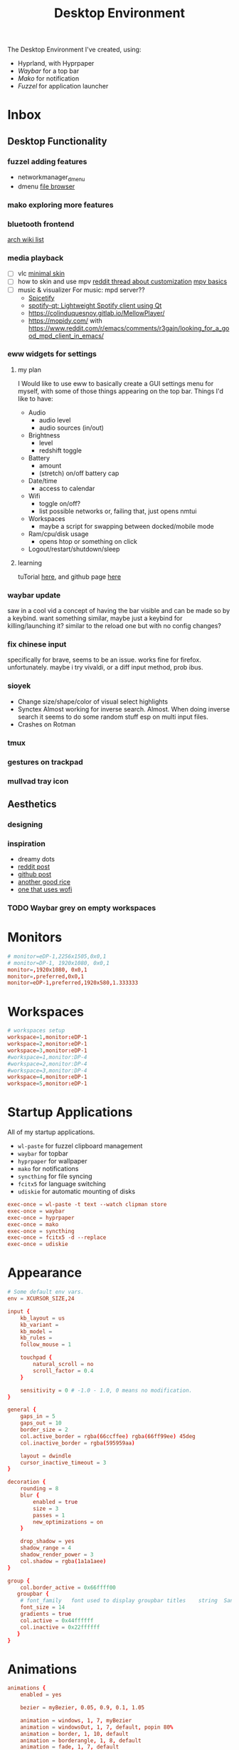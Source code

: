 #+title: Desktop Environment
#+property: header-args:conf :tangle ~/.config/hypr/hyprland.conf

The Desktop Environment I've created, using:
- Hyprland, with Hyprpaper
- [[Waybar][Waybar]] for a top bar
- [[Mako][Mako]] for notification
- [[Fuzzel]] for application launcher

* Inbox
** Desktop Functionality
*** fuzzel adding features
- networkmanager_dmenu
- dmenu [[https://github.com/huijunchen9260/dmenufm?ref=mark.stosberg.com][file browser]]
*** mako exploring more features
*** bluetooth frontend
[[https://wiki.archlinux.org/title/Bluetooth#Front-ends][arch wiki list]]
*** media playback

- [ ] vlc [[https://www.deviantart.com/maverick07x/art/VLC-MinimalX-385698882][minimal skin]]
- [ ] how to skin and use mpv
    [[ttps://www.reddit.com/r/mpv/comments/krdpev/how_to_change_the_player_interface_to_make_it/][reddit thread about customization]]
    [[ttps://mpv.io/manual/master/][mpv basics]]
- [ ] music & visualizer
  For music: mpd server??
  - [[https://spicetify.app/][Spicetify]]
  - [[https://github.com/kraxarn/spotify-qt][spotify-qt: Lightweight Spotify client using Qt]]
  - https://colinduquesnoy.gitlab.io/MellowPlayer/
  - https://mopidy.com/ with https://www.reddit.com/r/emacs/comments/r3gajn/looking_for_a_good_mpd_client_in_emacs/

*** eww widgets for settings

**** my plan

I Would like to use eww to basically create a GUI settings menu for myself, with some of those things appearing on the top bar. Things I'd like to have:
- Audio
  - audio level
  - audio sources (in/out)
- Brightness
  - level
  - redshift toggle
- Battery
  - amount
  - (stretch) on/off battery cap
- Date/time
  - access to calendar
- Wifi
  - toggle on/off?
  - list possible networks or, failing that, just opens nmtui
- Workspaces
  - maybe a script for swapping between docked/mobile mode
- Ram/cpu/disk usage
  - opens htop or something on click
- Logout/restart/shutdown/sleep

**** learning

tuTorial [[https://dharmx.is-a.dev/eww-powermenu/][here]], and github page [[https://github.com/elkowar/eww][here]]

*** waybar update

saw in a cool vid a concept of having the bar visible and can be made so by a keybind. want  something similar, maybe just a keybind for killing/launching it? similar to the reload one but with no config changes?

*** fix chinese input

specifically for brave, seems to be an issue. works fine for firefox. unfortunately. maybe i try vivaldi, or a diff input method, prob ibus.

*** sioyek

- Change size/shape/color of visual select highlights
- Synctex Almost working for inverse search. Almost.
  When doing inverse search it seems to do some random stuff esp on multi input files.
- Crashes on Rotman

*** tmux
*** gestures on trackpad
*** mullvad tray icon
** Aesthetics
*** designing
*** inspiration
- dreamy dots
- [[https://www.reddit.com/r/unixporn/comments/xkvmhy/hyprland_dreamy/][reddit post]]
- [[https://github.com/cybergaz/Hyprland_Rice][github post]]
- [[https://github.com/flick0/dotfiles/tree/dreamy][another good rice]]
- [[https://www.reddit.com/r/unixporn/comments/13vwue7/hyprland_my_first_rice_using_hyprland_wofi_waybar/][one that uses wofi]]
*** TODO Waybar grey on empty workspaces
* Monitors
#+begin_src conf
# monitor=eDP-1,2256x1505,0x0,1
# monitor=DP-1, 1920x1080, 0x0,1
monitor=,1920x1080, 0x0,1
monitor=,preferred,0x0,1
monitor=eDP-1,preferred,1920x580,1.333333
#+end_src
* Workspaces
#+begin_src conf
# workspaces setup
workspace=1,monitor:eDP-1
workspace=2,monitor:eDP-1
workspace=3,monitor:eDP-1
#workspace=1,monitor:DP-4
#workspace=2,monitor:DP-4
#workspace=3,monitor:DP-4
workspace=4,monitor:eDP-1
workspace=5,monitor:eDP-1
#+end_src
* Startup Applications
All of my startup applications.
- ~wl-paste~ for fuzzel clipboard management
- ~waybar~ for topbar
- ~hyprpaper~ for wallpaper
- ~mako~ for notifications
- ~syncthing~ for file syncing
- ~fcitx5~ for language switching
- ~udiskie~ for automatic mounting of disks
#+begin_src conf
exec-once = wl-paste -t text --watch clipman store
exec-once = waybar
exec-once = hyprpaper
exec-once = mako
exec-once = syncthing
exec-once = fcitx5 -d --replace
exec-once = udiskie
#+end_src
* Appearance
#+begin_src conf
# Some default env vars.
env = XCURSOR_SIZE,24

input {
    kb_layout = us
    kb_variant =
    kb_model =
    kb_rules =
    follow_mouse = 1

    touchpad {
        natural_scroll = no
        scroll_factor = 0.4
    }

    sensitivity = 0 # -1.0 - 1.0, 0 means no modification.
}

general {
    gaps_in = 5
    gaps_out = 10
    border_size = 2
    col.active_border = rgba(66ccffee) rgba(66ff99ee) 45deg
    col.inactive_border = rgba(595959aa)

    layout = dwindle
    cursor_inactive_timeout = 3
}

decoration {
    rounding = 8
    blur {
        enabled = true
        size = 3
        passes = 1
        new_optimizations = on
    }

    drop_shadow = yes
    shadow_range = 4
    shadow_render_power = 3
    col.shadow = rgba(1a1a1aee)
}

group {
    col.border_active = 0x66ffff00
   groupbar {
    # font_family	font used to display groupbar titles	string	Sans
    font_size = 14
    gradients = true
    col.active = 0x44ffffff
    col.inactive = 0x22ffffff
   }
}
#+end_src
* Animations
#+begin_src conf
animations {
    enabled = yes

    bezier = myBezier, 0.05, 0.9, 0.1, 1.05

    animation = windows, 1, 7, myBezier
    animation = windowsOut, 1, 7, default, popin 80%
    animation = border, 1, 10, default
    animation = borderangle, 1, 8, default
    animation = fade, 1, 7, default
    animation = workspaces, 1, 5, default, slidevert
}
#+end_src
* Layout
#+begin_src conf
dwindle {
    pseudotile = yes # master switch for pseudotiling. Enabling is bound to mainMod + P in the keybinds section below
    preserve_split = yes # you probably want this
}

master {
    new_is_master = true
}

gestures {
    workspace_swipe = off
}

misc {
 disable_hyprland_logo = true
}
#+end_src
* Window Rules
#+begin_src conf

# windowrule = float, Choose Files
windowrule = group set, ^(org.pwmt.zathura)$
windowrule = noanim, ^(org.pwmt.zathura)$

windowrule = group set, ^(Alacritty)$

# don't let any windows except these be added to groups
windowrule = group barred, ^((?!.*zathura.*)(?!.*Alacritty.*).*)$

#+end_src
* Keybinds
#+begin_src conf
$mainMod = SUPER

bind = $mainMod, T, exec, alacritty
bind = $mainMod SHIFT, T, exec, mullvad-exclude alacritty
# bind = $mainMod, B, exec, firefox
bind = $mainMod, B, exec, brave --enable-features=UseOzonePlatform --ozone-platform=wayland
#--gtk-version=4 '%U '
bind = $mainMod SHIFT, B, exec, mullvad-exclude firefox
bind = $mainMod, I, exec, clipman pick --tool=CUSTOM --tool-args="fuzzel -d"
bind = $mainMod RALT, B, exec, sh ~/.config/scripts/waybar-hdmi
bind = $mainMod, Q, killactive,
bind = $mainMod, M, exec, telegram-desktop
bind = $mainMod SHIFT, Q, exit,
bind = $mainMod, E, exec, sh ~/.config/scripts/run-or-raise emacs emacs
bind = $mainMod SHIFT, E, exec, mullvad-exclude emacs
bind = $mainMod, V, togglefloating,
bind = $mainMod, Z, exec, zathura

bind = $mainMod, TAB, changegroupactive
bind = $mainMod CTRL, L, moveoutofgroup

# bindr= $mainMod, SUPER_L, exec, pkill fuzzel || fuzzel
bind= $mainMod, SPACE, exec, pkill fuzzel || fuzzel
bind= $mainMod, BACKSPACE, exec, pkill fuzzel || fuzzel
bind= $mainMod, P, exec, sioyek

#bind = $mainMod, P, pseudo, # dwindle
#bind = $mainMod, s, togglesplit, # dwindle
bind = $mainMod, s, swapnext,
bind = $mainMod CTRL,Tab,cyclenext,


# Move focus with mainMod + arrow keys
bind = $mainMod, left, movefocus, l
bind = $mainMod, right, movefocus, r
bind = $mainMod, up, movefocus, u
bind = $mainMod, down, movefocus, d

# Switch workspaces
bind = $mainMod, 1, workspace, 1
bind = $mainMod, 2, workspace, 2
bind = $mainMod, 3, workspace, 3
bind = $mainMod, 4, workspace, 4
bind = $mainMod, 5, workspace, 5

# Move active window to a workspace
bind = $mainMod SHIFT, 1, movetoworkspace, 1
bind = $mainMod SHIFT, 2, movetoworkspace, 2
bind = $mainMod SHIFT, 3, movetoworkspace, 3
bind = $mainMod SHIFT, 4, movetoworkspace, 4
bind = $mainMod SHIFT, 5, movetoworkspace, 5

# bind = $mainMod SHIFT, left,  movetoworkspace, e-1
# bind = $mainMod SHIFT, right, movetoworkspace, e+1

# Move between workspaces, adding new ones if there are none
bind = $mainMod, j, exec, hyprctl dispatch workspace r+1
bind = $mainMod, k, exec, hyprctl dispatch workspace r-1
bind = $mainMod, h, movefocus, l
bind = $mainMod, l, movefocus, r
# bind = $mainMod, h, focusmonitor, left
# bind = $mainMod, l, focusmonitor, right

bind = $mainMod SHIFT, j, exec, hyprctl dispatch movetoworkspace r+1
bind = $mainMod SHIFT, k, exec, hyprctl dispatch movetoworkspace r-1
bind = $mainMod SHIFT, h, movewindow, mon:DP-4
bind = $mainMod SHIFT, l, movewindow, mon:eDP-1
# bind = $mainMod, l, workspace, r+1
# bind = $mainMod, h, workspace, r-1

# Move/resize windows with mainMod + LMB/RMB and dragging
bindm = $mainMod, mouse:272, movewindow
bindm = $mainMod, mouse:273, resizewindow


# BINDING FN KEYS
# esc | bU  | bD  | 173 | 172 | 171 | f6  | f7  | cmk | f9  | 121 | 122 | 123
# esc | bD  | bU  | rw  | pp  | ff  | ?   | ?   | ?   | ss  | mt  | vD  | vU
# esc | 1   | 2   | 3   | 4   | 5   | 6   | 7   | 8   | 9   | 0   | -   | =

# binde will allow repeating when held.
# change screen brightness
binde =, XF86MonBrightnessUp, exec, backlight_control +5
binde =, XF86MonBrightnessDown, exec, backlight_control -5

# play/pause, prev and next
bind =, 173, exec, playerctl previous
bind =, 172, exec, playerctl play-pause
bind =, 171, exec, playerctl next

# take screenshot with grim and slurp
# bind =, 234, exec, grim -g "$(slurp)" /home/thain/media/pictures/screenshots/$(date +'%s_grim.png')

# 107 is printscreen
bind =, 107, exec, grim -g "$(slurp)" /home/thain/media/pictures/screenshots/$(date +'%s_grim.png')
bind =, f6, exec, grim -g "$(slurp)" /home/thain/media/pictures/screenshots/$(date +'%s_grim.png')

# volume buttons
bind  =, 121, exec, pamixer -t
binde =, 122, exec, pamixer -d 5
binde =, 123, exec, pamixer -i 5

# bind  =, 170, exec, pamixer -t
# bind  =, 255, exec, pamixer -t
# bind  =, 255, exec, pamixer -t
#+end_src
* Wallpaper
#+begin_src conf :tangle ~/.config/hypr/hyprpaper.conf
splash = false
preload = ~/media/pictures/wallpapers/outset-night.jpg
preload = ~/media/pictures/wallpapers/outset-evening.jpg
preload = ~/media/pictures/wallpapers/outset-day.jpg
wallpaper = eDP-1,~/media/pictures/wallpapers/outset-night.jpg
wallpaper = DP-1,~/media/pictures/wallpapers/outset-day.jpg
wallpaper = DP-4,~/media/pictures/wallpapers/outset-evening.jpg
wallpaper = DP-2,~/media/pictures/wallpapers/outset-evening.jpg
#+end_src
* Waybar
** Config
#+begin_src conf :tangle ~/.config/waybar/config.jsonc
[{
    "position": "top",
    "layer": "top",
    "name": "mainbar",
    "height": 46,
    // "mode": "overlay",
    // "margin": "5 10 -5 10",
    "margin": "5 10 -5 10",
    "modules-left": ["hyprland/workspaces"],
    "modules-center": ["clock"],
    "modules-right": ["tray", "backlight", "network", "pulseaudio", "battery"],

  "clock": {
    "format": "{:%a, %b %d  %H:%M}",
    "tooltip": "true",
        "tooltip-format": "<big>{:%Y %B}</big>\n<tt><small>{calendar}</small></tt>",
        "format-alt": " {:%d/%m}"
  },

  "battery": {
        "states": {
            "good": 95,
            "warning": 30,
            "critical": 15
        },
        "format":"{icon}    {capacity}%",
        "format-charging": "{capacity}% ",
        "format-plugged": "{capacity}% ",
        "format-alt": "{icon} {time}",
        "format-icons": ["", "", "", "", ""]
  },

  "hyprland/workspaces": {
        "active-only": false,
        "all-outputs": false,
        "format": "{icon}",
        "on-click": "activate",
        "format-icons": {
            "1": "㆒",
            "2": "㆓",
            "3": "三",
            "4": "四",
            "5": "五",
            "urgent": "",
            "default": "󰧞",
            "sort-by-number": true
         },
        "persistent_workspaces": {
             //"1": ["DP-4"],
             //"2": ["DP-4"],
             //"3": ["DP-4"],
             "1": ["eDP-1"],
             "2": ["eDP-1"],
             "3": ["eDP-1"],
             "4": ["eDP-1"],
             "5": ["eDP-1"]
         }
  },

  "memory": {
    "format": "󰍛  {}%",
    "format-alt": "󰍛 {used}/{total} GiB",
    "interval": 5
  },

  "cpu": {
    "format": "󰻠  {usage}%",
    "format-alt": "󰻠 {avg_frequency} GHz",
    "interval": 5
  },

  "disk": {
    "format": "󰋊  {}%",
    "format-alt": "󰋊 {used}/{total} GiB",
    "interval": 5
  },
  "network": {
    "format-wifi": " 󰤨 ",
    "format-ethernet": " {ifname}: Aesthetic",
    "format-linked": " {ifname} (No IP)",
    "format-disconnected": " 󰤭 ",
    "format-alt": " {ifname}: {ipaddr}/{cidr}",
    "tooltip-format": "{essid}",
    "on-click-right": "nm-connection-editor"
  },
  "tray": {
    "icon-size": 16,
    "spacing": 5
  },
  "backlight": {
    "format": "{icon}  {percent}%",
    "format-icons": ["", "", "", "", "", "", "", "", ""]
  },
  "pulseaudio": {
     "format": "{icon}  {volume}%",
     "format-muted": "󰝟",
     "format-icons": {
        "default": ["󰕿", "󰖀", "󰕾"]
     },
   "on-click-right": "pavucontrol",
   "on-click": "pavucontrol"
  }
}
//{
//    "position": "left",
//    "name": "workspaces",
//    "layer": "top",
//    "mode": "overlay",
//    "height": 270,
//    "modules-center": ["hyprland/workspaces"],
//
//  "hyprland/workspaces": {
//        "active-only": false,
//        "all-outputs": false,
//        "format": "{icon}",
//        "on-click": "activate",
//        "format-icons": {
//            "1": "㆒",
//            "2": "㆓",
//            "3": "三",
//            "4": "四",
//            "5": "五",
//            "urgent": "",
//            "default": "󰧞",
//            "sort-by-number": true
//         },
//       //"persistent_workspaces": {
//       //    hello,
//       //    "2": ["DP-4"],
//       //    "3": ["DP-4"],
//       //    "4": ["eDP-1"],
//       //    "5": ["eDP-1"]
//       //}
//       "persistent_workspaces": {
//           "1": ["DP-4"],
//           "2": ["DP-4"],
//           "3": ["DP-4"],
//           "4": ["eDP-1"],
//           "5": ["eDP-1"]
//       }
//  }
//}
]
#+end_src
** CSS
#+begin_src css :tangle ~/.config/waybar/style.css
 ,* {
    border: none;
    border-radius: 0px;
    /*font-family: VictorMono, Iosevka Nerd Font, Noto Sans CJK;*/
    font-family: "Noto Sans CJK";
    font-style: normal;
    min-height: 0;
}

.mainbar {
    font-size: 18px;
}

.workspaces {
    font-size: 32px;
}

window#waybar {
  background: rgba(30, 30, 46, 1);
  border-radius: 15px;
  color: #d4d5d6;
  padding: 100px;
}

#workspaces {
  background: transparent;
  margin: 5px 5px 5px 5px;
  padding: 0px 5px 0px 5px;
  border-radius: 16px;
  border: solid 0px #d4d5d6;
  font-weight: normal;
  font-style: normal;
}

#workspaces button {
    padding: 0px 5px;
    border-radius: 16px;
    color: #828384;
}

#workspaces button.empty {
    color: #414141;
    border-radius: 16px;
}

#workspaces button.active {
    color: #e1e1e1;
    border-radius: 16px;
}

#workspaces button:hover {
    /*background-color: #E6B9C6;*/
    background-color: transparent;
    color: #e1e1e1;
    border-radius: 16px;
}

#custom-date, #clock, #battery, #pulseaudio, #network, #custom-randwall, #custom-launcher {
  background: transparent;
  padding: 5px 5px 5px 5px;
  margin: 5px 5px 5px 5px;
  border-radius: 8px;
  border: solid 0px #d4d5d6;
}

#custom-date {
  color: #D3D6DB;
}

#custom-power {
  color: #24283b;
  background-color: #db4b4b;
  border-radius: 5px;
  margin-right: 10px;
  margin-top: 5px;
  margin-bottom: 5px;
  margin-left: 0px;
  padding: 5px 10px;
}

#tray {
  background: #282828;
  margin: 5px 5px 5px 5px;
  border-radius: 16px;
  padding: 0px 5px;
  /*border-right: solid 1px #282738;*/
}

#clock {
    color: #D6D6D6;
    /*background-color: #282828;*/
    background-color: transparent;
    border-radius: 0px 0px 0px 24px;
    padding-left: 13px;
    padding-right: 15px;
    margin-right: 0px;
    margin-left: 10px;
    margin-top: 0px;
    margin-bottom: 0px;
    /*border-left: solid 1px #282738;*/
}

#backlight {
  margin: 5px 5px 5px 5px;
  padding: 0px 5px 0px 5px;
  border-radius: 16px;
  border: solid 0px #d4d5d6;
  font-weight: normal;
  font-style: normal;
}

#battery {
    color: #9ece6a;
}

#battery.charging {
    color: #9ece6a;
}

#battery.warning:not(.charging) {
    color: #f7768e;
    border-radius: 5px 5px 5px 5px;
}

#battery.critical:not(.charging) {
    background-color: #f7768e;
    color: #24283b;
    border-radius: 5px 5px 5px 5px;
}

#backlight {
    color: #d4d5d6;
    border-radius: 0px 0px 0px 0px;
    margin: 5px;
    margin-left: 0px;
    margin-right: 0px;
    padding: 0px 0px;
}

#network {
    color: #d4d5d6;
    border-radius: 8px;
    margin-right: 5px;
}

#pulseaudio {
    color: #d4d5d6;
    border-radius: 8px;
    margin-left: 0px;
}

#pulseaudio.muted {
    background: transparent;
    color: #928374;
    border-radius: 8px;
    margin-left: 0px;
}

#custom-randwall {
    color: #d4d5d6;
    border-radius: 8px;
    margin-right: 0px;
}

#custom-launcher {
    color: #e5809e;
    background-color: #282828;
    border-radius: 0px 24px 0px 0px;
    margin: 0px 0px 0px 0px;
    padding: 0 20px 0 13px;
    /*border-right: solid 1px #282738;*/
}

#custom-launcher button:hover {
    background-color: #FB4934;
    color: transparent;
    border-radius: 8px;
    margin-right: -5px;
    margin-left: 10px;
}

#window {
    background: #282828;
    padding-left: 15px;
    padding-right: 15px;
    border-radius: 16px;
    /*border-left: solid 1px #282738;*/
    /*border-right: solid 1px #282738;*/
    margin-top: 5px;
    margin-bottom: 5px;
    font-weight: normal;
    font-style: normal;
}

#cpu {
    /*background-color: #282828;*/
    background-color: transparent;
    /*color: #FABD2D;*/
    border-radius: 16px;
    margin: 5px;
    padding: 0px 10px 0px 10px;
}

#memory {
    /*background-color: #282828;*/
    background-color: transparent;
    /*color: #83A598;*/
    border-radius: 16px;
    margin: 5px;
    padding: 0px 10px 0px 10px;
}

#disk {
    /*background-color: #282828;*/
    background-color: transparent;
    /*color: #8EC07C;*/
    border-radius: 16px;
    margin: 5px;
    padding: 0px 10px 0px 10px;
}

#custom-hyprpicker {
    background-color: #282828;
    /*color: #8EC07C;*/
    border-radius: 16px;
    margin: 5px;
    margin-left: 5px;
    margin-right: 5px;
    padding: 0px 11px 0px 9px;
}
#+end_src
** waybar-hdmi
#+begin_src sh :tangle ~/.config/waybar/waybar-hdmi
#!/bin/env sh

# edit the waybar config file
#
# break .config/waybar/config.jsonc into lines
# search for line that reads '"persistent_workspaces": {'
#
# if the next line says "eDP-1" then swap that
# (and following two lines) to "DP-4", or swap back
#
# "1": ["eDP-1"],   //   "1": ["DP-4"],
# "2": ["eDP-1"],   //   "2": ["DP-4"],
# "3": ["eDP-1"],   //   "3": ["DP-4"],

if grep -q '"1": \["eDP-1"\]' ~/.config/waybar/config.jsonc; then
     sed -i 's/\"1\": \[\"eDP-1\"\]/\"1\": \[\"DP-4\"\]/g' ~/.config/waybar/config.jsonc
     sed -i 's/\"2\": \[\"eDP-1\"\]/\"2\": \[\"DP-4\"\]/g' ~/.config/waybar/config.jsonc
     sed -i 's/\"3\": \[\"eDP-1\"\]/\"3\": \[\"DP-4\"\]/g' ~/.config/waybar/config.jsonc
else
     sed -i 's/\"1\": \[\"DP-4\"\]/\"1\": \[\"eDP-1\"\]/g' ~/.config/waybar/config.jsonc
     sed -i 's/\"2\": \[\"DP-4\"\]/\"2\": \[\"eDP-1\"\]/g' ~/.config/waybar/config.jsonc
     sed -i 's/\"3\": \[\"DP-4\"\]/\"3\": \[\"eDP-1\"\]/g' ~/.config/waybar/config.jsonc
fi

# kill and reload waybar
killall waybar

# start waybar
waybar
#+end_src
* Mako
#+begin_src conf :tangle ~/.config/mako/config
sort=-time
layer=overlay
background-color=#2e3440
width=380
height=270
border-size=1
border-color=#88c0d0
border-radius=15
# icons=0
max-icon-size=64
default-timeout=5000
ignore-timeout=1
font=monospace 12

[urgency=low]
border-color=#cccccc

[urgency=normal]
border-color=#d08770

[urgency=high]
border-color=#bf616a
default-timeout=0

[category=mpd]
default-timeout=2000
group-by=category
#+end_src
* Fuzzel
#+begin_src conf :tangle ~/.config/fuzzel/fuzzel.ini
dpi-aware=no
# icon-theme=Papirus-Dark
width=40
font=size=12
line-height=30
fields=name,generic,comment,categories,filename,keywords
terminal=alacritty
lines=7
# prompt="❯ λ  "
prompt="λ  "
layer=overlay
horizontal-pad=20
vertical-pad=15
image-size-ratio=0.4
[colors]
text=a5bbc3ff
background=282a36fa
selection=383a46fa
selection-text=a5bbc3ff
border=383a46fa

[border]
radius=20

[dmenu]
exit-immediately-if-empty=yes

[key-bindings]
cancel=Escape
# prev=Control+k
# next=Control+j
#+end_src
